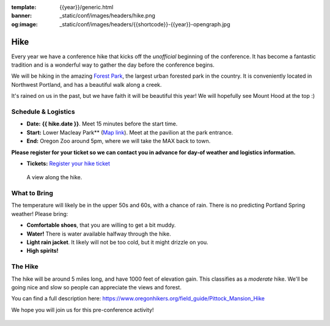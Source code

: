 :template: {{year}}/generic.html
:banner: _static/conf/images/headers/hike.png
:og:image: _static/conf/images/headers/{{shortcode}}-{{year}}-opengraph.jpg

Hike
====

Every year we have a conference hike that kicks off the *unofficial* beginning of the conference. It has become a fantastic tradition and is a wonderful way to gather the day before the conference begins. 

We will be hiking in the amazing `Forest Park <http://www.forestparkconservancy.org/>`__, the largest urban forested park in the country. It is conveniently located in Northwest Portland, and has a beautiful walk along a creek. 

It's rained on us in the past, but we have faith it will be beautiful this year! We will hopefully see Mount Hood at the top :)

Schedule & Logistics
--------------------

- **Date:** **{{ hike.date }}**. Meet 15 minutes before the start time.
- **Start:** Lower Macleay Park** (`Map link <https://goo.gl/maps/bU7MAMsKCJAbG3zFA>`__). Meet at the pavilion at the park entrance.
- **End:** Oregon Zoo around 5pm, where we will take the MAX back to town. 

**Please register for your ticket so we can contact you in advance for day-of weather and logistics information.**

- **Tickets:** `Register your hike ticket <https://ti.to/writethedocs/write-the-docs-portland-2024/with/hike-ticket>`_

.. figure:: /_static/img/2015/hike/balch.jpg
   :alt: Balch Creek

   A view along the hike.

What to Bring 
-------------

The temperature will likely be in the upper 50s and 60s, with a chance of rain. There is no predicting Portland Spring weather! Please bring:

- **Comfortable shoes**, that you are willing to get a bit muddy.
- **Water!** There is water available halfway through the hike.
- **Light rain jacket**. It likely will not be too cold, but it might drizzle on you.
- **High spirits!**

The Hike
--------

The hike will be around 5 miles long, and have 1000 feet of elevation gain. This classifies as a *moderate* hike. We'll be going nice and slow so people can appreciate the views and forest.

You can find a full description here: https://www.oregonhikers.org/field_guide/Pittock_Mansion_Hike

We hope you will join us for this pre-conference activity!


.. figure:: /_static/img/2015/hike/pittock.jpg
   :alt: The view from Pittock Mansion
